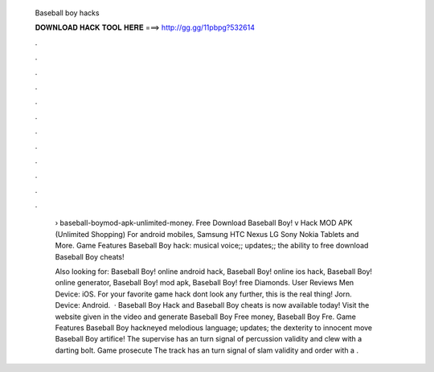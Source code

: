  Baseball boy hacks
  
  
  
  𝐃𝐎𝐖𝐍𝐋𝐎𝐀𝐃 𝐇𝐀𝐂𝐊 𝐓𝐎𝐎𝐋 𝐇𝐄𝐑𝐄 ===> http://gg.gg/11pbpg?532614
  
  
  
  .
  
  
  
  .
  
  
  
  .
  
  
  
  .
  
  
  
  .
  
  
  
  .
  
  
  
  .
  
  
  
  .
  
  
  
  .
  
  
  
  .
  
  
  
  .
  
  
  
  .
  
   › baseball-boymod-apk-unlimited-money. Free Download Baseball Boy! v Hack MOD APK (Unlimited Shopping) For android mobiles, Samsung HTC Nexus LG Sony Nokia Tablets and More. Game Features Baseball Boy hack: musical voice;; updates;; the ability to free download Baseball Boy cheats!
   
   Also looking for: Baseball Boy! online android hack, Baseball Boy! online ios hack, Baseball Boy! online generator, Baseball Boy! mod apk, Baseball Boy! free Diamonds. User Reviews Men Device: iOS. For your favorite game hack dont look any further, this is the real thing! Jorn. Device: Android.  · Baseball Boy Hack and Baseball Boy cheats is now available today! Visit the website given in the video and generate Baseball Boy Free money, Baseball Boy Fre. Game Features Baseball Boy hackneyed melodious language; updates; the dexterity to innocent move Baseball Boy artifice! The supervise has an turn signal of percussion validity and clew with a darting bolt. Game prosecute The track has an turn signal of slam validity and order with a .
